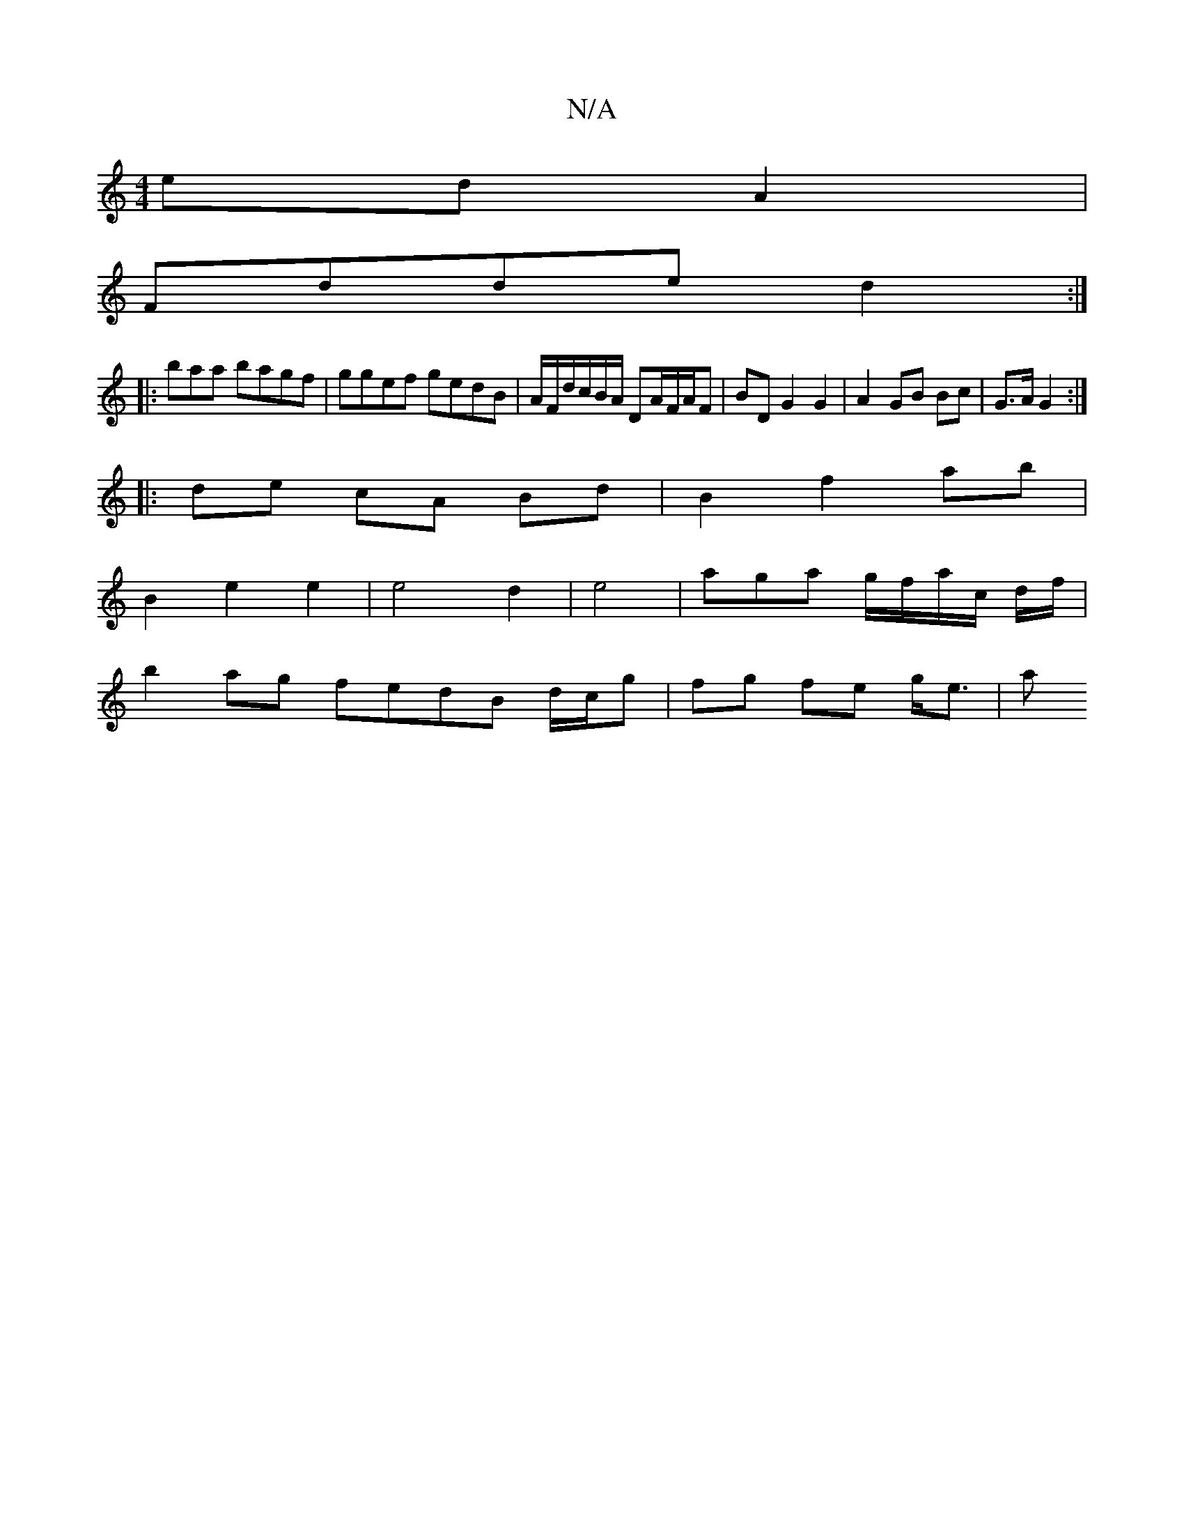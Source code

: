 X:1
T:N/A
M:4/4
R:N/A
K:Cmajor
ed A2|
Fdde d2 :|
|: baa bagf | ggef gedB | A/F/d/c/B/A/ DA/F/A/F | BDG2 G2 | A2 GB Bc | G>A G2 :|
|: de cA Bd | B2 f2 ab |
B2 e2 e2 | e4 d2 | e4 | aga g/f/a/c/ d/f/|
b2 ag fedB d/c/g | fg fe g<e | a>